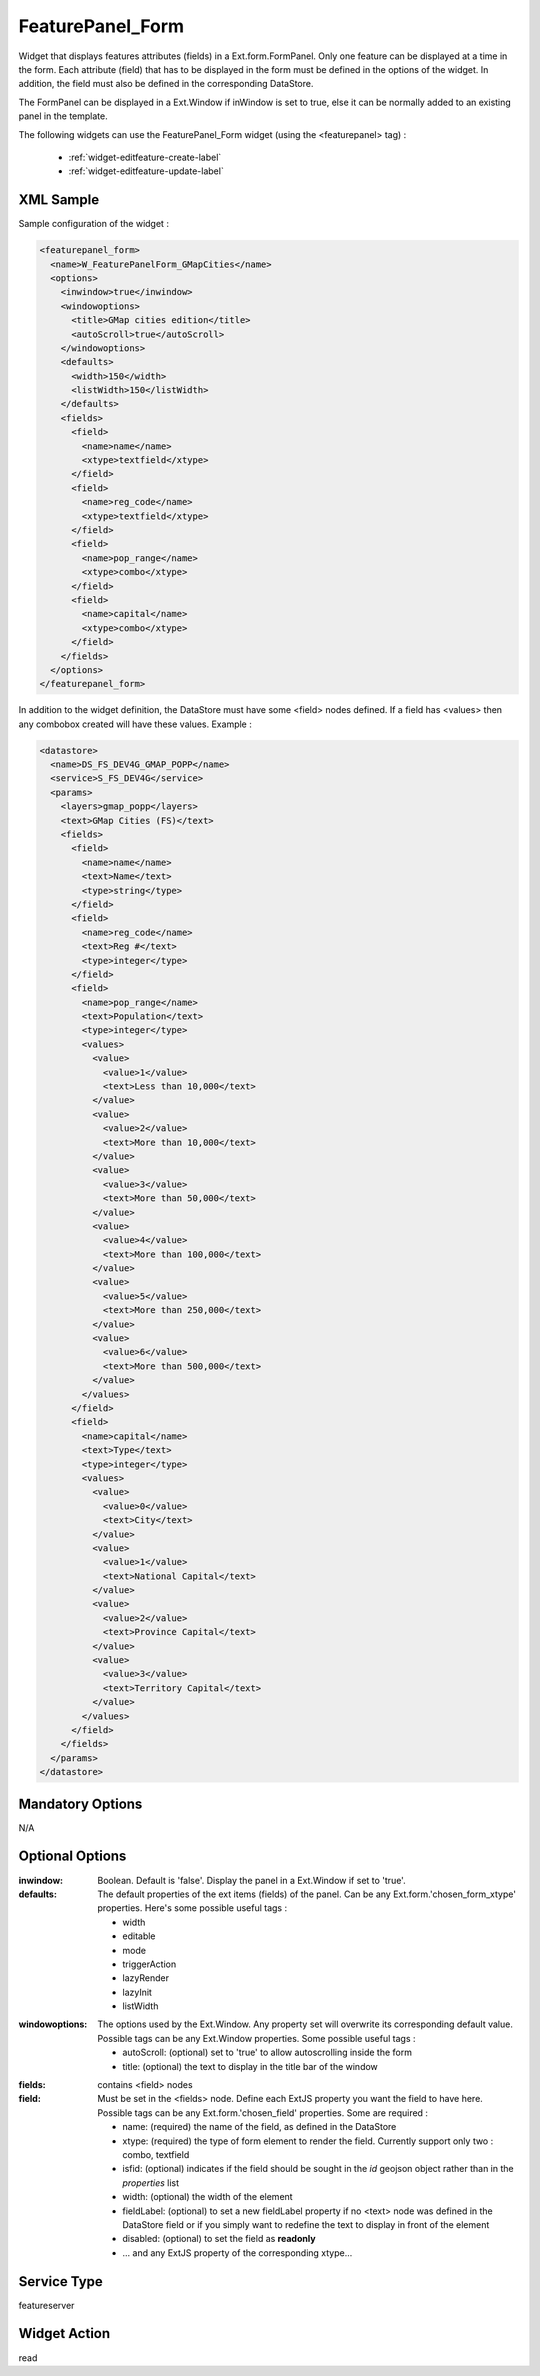 .. _widget-featurepanel-form-label:

====================
 FeaturePanel_Form
====================

Widget that displays features attributes (fields) in a Ext.form.FormPanel.
Only one feature can be displayed at a time in the form.  Each attribute (field)
that has to be displayed in the form must be defined in the options of the
widget.  In addition, the field must also be defined in the corresponding
DataStore.

The FormPanel can be displayed in a Ext.Window if inWindow is set to true, else
it can be normally added to an existing panel in the template.

The following widgets can use the FeaturePanel_Form widget
(using the <featurepanel> tag) :

  * :ref:`widget-editfeature-create-label`
  * :ref:`widget-editfeature-update-label`


XML Sample
------------
Sample configuration of the widget :

.. code-block:: xml

   <featurepanel_form>
     <name>W_FeaturePanelForm_GMapCities</name>
     <options>
       <inwindow>true</inwindow>
       <windowoptions>
         <title>GMap cities edition</title>
         <autoScroll>true</autoScroll>
       </windowoptions>
       <defaults>
         <width>150</width>
         <listWidth>150</listWidth>
       </defaults>
       <fields>
         <field>
           <name>name</name>
           <xtype>textfield</xtype>
         </field>
         <field>
           <name>reg_code</name>
           <xtype>textfield</xtype>
         </field>
         <field>
           <name>pop_range</name>
           <xtype>combo</xtype>
         </field>
         <field>
           <name>capital</name>
           <xtype>combo</xtype>
         </field>
       </fields>
     </options>
   </featurepanel_form>

In addition to the widget definition, the DataStore must have some <field> nodes
defined.  If a field has <values> then any combobox created will have these 
values.  Example :

.. code-block:: xml

   <datastore>
     <name>DS_FS_DEV4G_GMAP_POPP</name>
     <service>S_FS_DEV4G</service>
     <params>
       <layers>gmap_popp</layers>
       <text>GMap Cities (FS)</text>
       <fields>
         <field>
           <name>name</name>
           <text>Name</text>
           <type>string</type>
         </field>
         <field>
           <name>reg_code</name>
           <text>Reg #</text>
           <type>integer</type>
         </field>
         <field>
           <name>pop_range</name>
           <text>Population</text>
           <type>integer</type>
           <values>
             <value>
               <value>1</value>
               <text>Less than 10,000</text>
             </value>
             <value>
               <value>2</value>
               <text>More than 10,000</text>
             </value>
             <value>
               <value>3</value>
               <text>More than 50,000</text>
             </value>
             <value>
               <value>4</value>
               <text>More than 100,000</text>
             </value>
             <value>
               <value>5</value>
               <text>More than 250,000</text>
             </value>
             <value>
               <value>6</value>
               <text>More than 500,000</text>
             </value>
           </values>
         </field>
         <field>
           <name>capital</name>
           <text>Type</text>
           <type>integer</type>
           <values>
             <value>
               <value>0</value>
               <text>City</text>
             </value>
             <value>
               <value>1</value>
               <text>National Capital</text>
             </value>
             <value>
               <value>2</value>
               <text>Province Capital</text>
             </value>
             <value>
               <value>3</value>
               <text>Territory Capital</text>
             </value>
           </values>
         </field>
       </fields>
     </params>
   </datastore>


Mandatory Options
-------------------
N/A

Optional Options
------------------
:inwindow:           Boolean.  Default is 'false'.  Display the panel in a
                     Ext.Window if set to 'true'.
:defaults:           The default properties of the ext items (fields) of the
                     panel.  Can be any Ext.form.'chosen_form_xtype' 
                     properties.  Here's some possible useful tags :
                     
                     * width
                     * editable
                     * mode
                     * triggerAction
                     * lazyRender
                     * lazyInit
                     * listWidth
  
.. seealso:: `ExtJS Documentation <http://www.extjs.com/deploy/dev/docs/>`_

:windowoptions:      The options used by the Ext.Window.  Any property set will
                     overwrite its corresponding default value.  Possible tags
                     can be any Ext.Window properties.  Some possible useful
                     tags :

                     * autoScroll: (optional) set to 'true' to allow 
                       autoscrolling inside the form
                     * title: (optional) the text to display in the title bar
                       of the window
                     
.. seealso:: `ExtJS Documentation - Ext.Window <http://extjs.com/deploy/dev/docs/?class=Ext.Window>`_

:fields:             contains <field> nodes


:field:              Must be set in the <fields> node.  Define each ExtJS
                     property you want the field to have here.  Possible tags
                     can be any Ext.form.'chosen_field' properties.  Some are
                     required :

                     * name: (required) the name of the field, as defined
                       in the DataStore
                     * xtype: (required) the type of form element to render the
                       field.  Currently support only two : combo, textfield
                     * isfid: (optional) indicates if the field should be sought
                       in the *id* geojson object rather than in the *properties* list
                     * width: (optional) the width of the element
                     * fieldLabel: (optional) to set a new fieldLabel property
                       if no <text> node was defined in the DataStore field or
                       if you simply want to redefine the text to display in
                       front of the element
                     * disabled: (optional) to set the field as **readonly**
                     * ... and any ExtJS property of the corresponding xtype...

Service Type
--------------
featureserver


Widget Action
--------------
read
